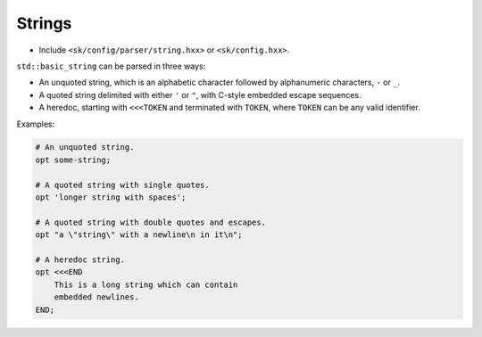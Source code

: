 Strings
=======

* Include ``<sk/config/parser/string.hxx>`` or ``<sk/config.hxx>``.

``std::basic_string`` can be parsed in three ways:

* An unquoted string, which is an alphabetic character followed by 
  alphanumeric characters, ``-`` or ``_``.
* A quoted string delimited with either ``'`` or ``"``, with C-style embedded 
  escape sequences.
* A heredoc, starting with ``<<<TOKEN`` and terminated with ``TOKEN``, where
  ``TOKEN`` can be any valid identifier.

Examples:

.. code-block::

    # An unquoted string.
    opt some-string;

    # A quoted string with single quotes.
    opt 'longer string with spaces';

    # A quoted string with double quotes and escapes.
    opt "a \"string\" with a newline\n in it\n";

    # A heredoc string.
    opt <<<END
        This is a long string which can contain 
        embedded newlines.
    END;

